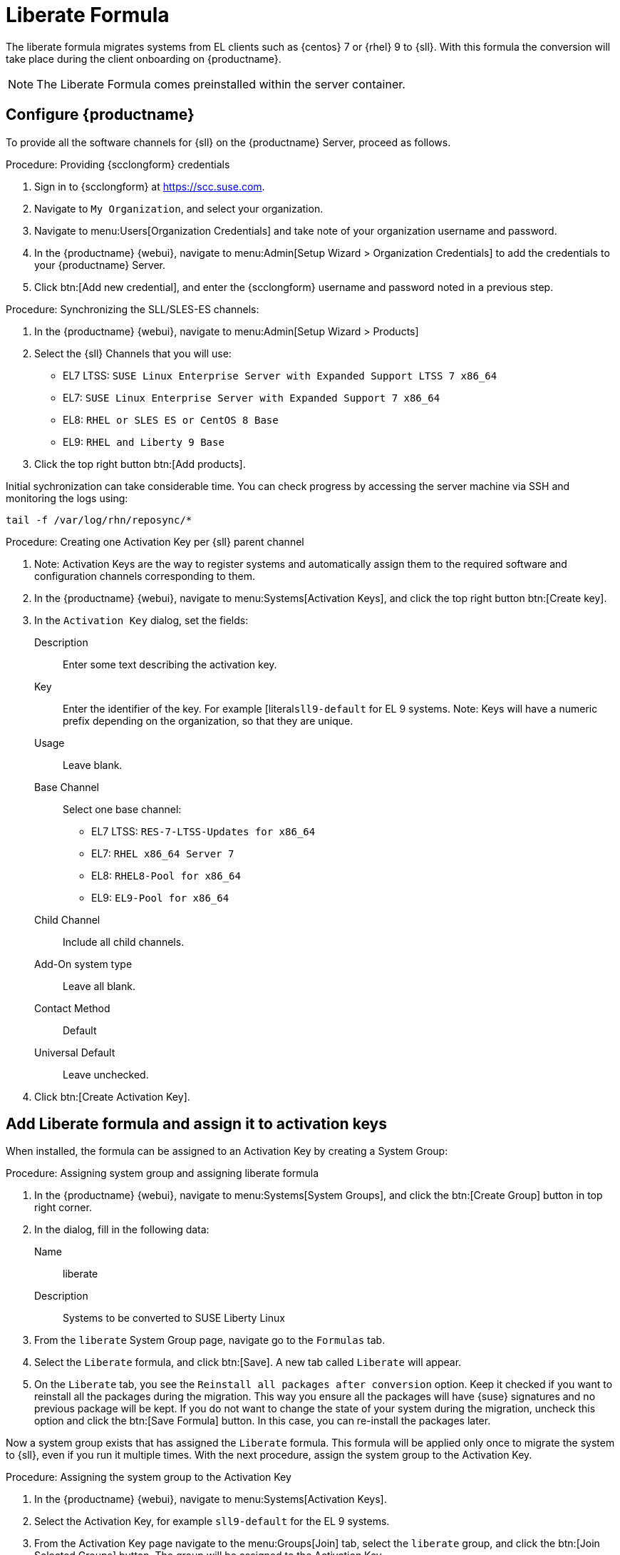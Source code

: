 // FIXME: where appropriate, use the "Confirm with" expression.

[[liberate-formula]]
= Liberate Formula

The liberate formula migrates systems from EL clients such as {centos} 7 or {rhel} 9 to {sll}.
With this formula the conversion will take place during the client onboarding on {productname}.



[NOTE]
====

The Liberate Formula comes preinstalled within the server container.
====


== Configure {productname}



To provide all the software channels for {sll} on the {productname} Server, proceed as follows.



.Procedure: Providing {scclongform} credentials

. Sign in to {scclongform} at https://scc.suse.com.

. Navigate to [guimenu]``My Organization``, and select your organization.

. Navigate to menu:Users[Organization Credentials] and take note of your organization username and password.

. In the {productname} {webui}, navigate to menu:Admin[Setup Wizard > Organization Credentials] to add the credentials to your {productname} Server.

. Click btn:[Add new credential], and enter the {scclongform} username and password noted in a previous step.


.Procedure: Synchronizing the SLL/SLES-ES channels:

. In the {productname} {webui}, navigate to menu:Admin[Setup Wizard > Products]
. Select the {sll} Channels that you will use:
+

* EL7 LTSS: `SUSE Linux Enterprise Server with Expanded Support LTSS 7 x86_64`
* EL7: `SUSE Linux Enterprise Server with Expanded Support 7 x86_64`
* EL8: `RHEL or SLES ES or CentOS 8 Base`
* EL9: `RHEL and Liberty 9 Base`

. Click the top right button btn:[Add products].


Initial sychronization can take considerable time. You can check progress by accessing the server machine via SSH and monitoring the logs using:

----
tail -f /var/log/rhn/reposync/*
----


.Procedure: Creating one Activation Key per {sll} parent channel

. Note: Activation Keys are the way to register systems and automatically assign them to the required software and configuration channels corresponding to them.
. In the {productname} {webui}, navigate to menu:Systems[Activation Keys], and click the top right button btn:[Create key].
. In the [guimenu]``Activation Key`` dialog, set the fields:
+
Description::
Enter some text describing the activation key.
Key::
Enter the identifier of the key.  For example [literal``sll9-default`` for EL 9 systems.
Note: Keys will have a numeric prefix depending on the organization, so that they are unique.
Usage::
Leave blank.
Base Channel::
Select one base channel:
+

* EL7 LTSS: `RES-7-LTSS-Updates for x86_64`
* EL7: `RHEL x86_64 Server 7`
* EL8: `RHEL8-Pool for x86_64`
* EL9: `EL9-Pool for x86_64`

Child Channel::
Include all child channels.

Add-On system type::
Leave all blank.
Contact Method::
Default
Universal Default::
Leave unchecked.

. Click btn:[Create Activation Key].



== Add Liberate formula and assign it to activation keys

When installed, the formula can be assigned to an Activation Key by creating a System Group:

.Procedure: Assigning system group and assigning liberate formula

. In the {productname} {webui}, navigate to menu:Systems[System Groups], and click the btn:[Create Group] button in top right corner.

. In the dialog, fill in the following data:
+

Name::
liberate
Description::
Systems to be converted to SUSE Liberty Linux

. From the `liberate` System Group page, navigate go to the  [guimenu]``Formulas`` tab.

. Select the [guimenu]``Liberate`` formula, and click btn:[Save].
  A new tab called `Liberate` will appear.

. On the [guimenu]``Liberate`` tab, you see the [option]``Reinstall all packages after conversion`` option.
  Keep it checked if you want to reinstall all the packages during the migration.
  This way you ensure all the packages will have {suse} signatures and no previous package will be kept.
  If you do not want to change the state of your system during the migration, uncheck this option and click the btn:[Save Formula] button.
  In this case, you can re-install the packages later.

Now a system group exists that has assigned the [guimenu]``Liberate`` formula.
This formula will be applied only once to migrate the system to {sll}, even if you run it multiple times.
With the next procedure, assign the system group to the Activation Key.


.Procedure: Assigning the system group to the Activation Key

. In the {productname} {webui}, navigate to menu:Systems[Activation Keys].

. Select the Activation Key, for example [literal]``sll9-default`` for the EL 9 systems.

. From the Activation Key page navigate to the menu:Groups[Join] tab, select the [literal]``liberate`` group, and click the btn:[Join Selected Groups] button.
  The group will be assigned to the Activation Key

.Procedure: Applying migrate directly during registration

. From the Activation Key page, navigate to the [guimenu]``Details`` tab.

. Navigate to the [guimenu]``Configuration File Deployment`` section, and checkb the [option]``Deploy configuration files to systems on registration``option.

. Click btn:[Update Activation Key].

When you register a system with this key it will perform the migration automatically.



== Register a new system and proceed to the migration

There are two ways to onboard (or register) a new client with the Activation Key:

xref:client-configuration:registration-webui.adoc[]::
This is intended for a one-off registration or for testing purposes.

xref:client-configuration:registration-bootstrap.adoc[]::
This is intended to be used for mass registration.


== For already registered clients

Software channels, system group membership, and formulas can be assigned to any already registered client.
This method makes use of the bootstrap script mentioned above.

.Procedure: Creating an Reactivation key

. In the {productname} {webui}, open the System Details page of any registered client you want to migrate to {sll}.

. Click the [guimenu]`Reactivation` tab.
  If there is already a key listed, you can use it.
  If not, click btn:[Generate New Key], and copy the entire key.
  The key will start with [literal]``re-``.

. SSH into this client and set the environment variable to be the key that you copied:
+
----
export REACTIVATION_KEY=re-xxxxxxxxxxxxxx
----

. Run the bootstrap script from xref:client-configuration:registration-bootstrap.adoc[], and the system will re-register using the same profile as before, but with the newly assigned {sll} context.

////
## Version testing status

| OS version  | Status  |
| ----------- | ------- |
| Rhel 9      | Working |
| Rocky 9     | Working |
| Alma 9      | Working |
| Oracle 9    | Working |
| Rhel 8      | Working |
| Rocky 8     | Working |
| Alma 8      | Working |
| Oracle 8    | Working |
| Rhel 7      | Not Tested |
| CentOS 7    | Working |
| Oracle 7    | Working |
////
